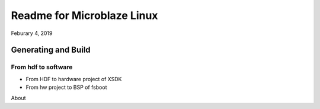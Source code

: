 Readme for Microblaze Linux
######################################
Feburary 4, 2019

Generating and Build 
==========================


From hdf to software
-----------------------
* From HDF to hardware project of XSDK

* From hw project to BSP of fsboot



About 
